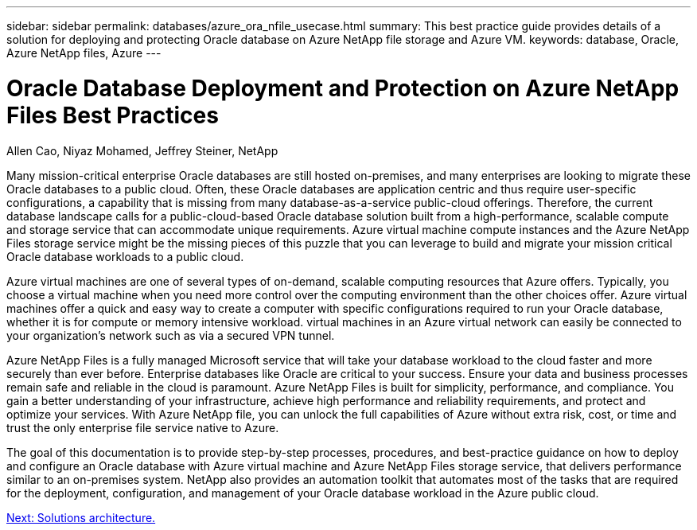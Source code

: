 ---
sidebar: sidebar
permalink: databases/azure_ora_nfile_usecase.html
summary: This best practice guide provides details of a solution for deploying and protecting Oracle database on Azure NetApp file storage and Azure VM.
keywords: database, Oracle, Azure NetApp files, Azure
---

= Oracle Database Deployment and Protection on Azure NetApp Files Best Practices
:hardbreaks:
:nofooter:
:icons: font
:linkattrs:
:table-stripes: odd
:imagesdir: ./../media/

Allen Cao, Niyaz Mohamed, Jeffrey Steiner, NetApp

Many mission-critical enterprise Oracle databases are still hosted on-premises, and many enterprises are looking to migrate these Oracle databases to a public cloud. Often, these Oracle databases are application centric and thus require user-specific configurations, a capability that is missing from many database-as-a-service public-cloud offerings. Therefore, the current database landscape calls for a public-cloud-based Oracle database solution built from a high-performance, scalable compute and storage service that can accommodate unique requirements. Azure virtual machine compute instances and the Azure NetApp Files storage service might be the missing pieces of this puzzle that you can leverage to build and migrate your mission critical Oracle database workloads to a public cloud.

Azure virtual machines are one of several types of on-demand, scalable computing resources that Azure offers. Typically, you choose a virtual machine when you need more control over the computing environment than the other choices offer. Azure virtual machines offer a quick and easy way to create a computer with specific configurations required to run your Oracle database, whether it is for compute or memory intensive workload. virtual machines in an Azure virtual network can easily be connected to your organization’s network such as via a secured VPN tunnel.

Azure NetApp Files is a fully managed Microsoft service that will take your database workload to the cloud faster and more securely than ever before. Enterprise databases like Oracle are critical to your success. Ensure your data and business processes remain safe and reliable in the cloud is paramount. Azure NetApp Files is built for simplicity, performance, and compliance. You gain a better understanding of your infrastructure, achieve high performance and reliability requirements, and protect and optimize your services. With Azure NetApp file, you can unlock the full capabilities of Azure without extra risk, cost, or time and trust the only enterprise file service native to Azure.

The goal of this documentation is to provide step-by-step processes, procedures, and best-practice guidance on how to deploy and configure an Oracle database with Azure virtual machine and Azure NetApp Files storage service, that delivers performance similar to an on-premises system. NetApp also provides an automation toolkit that automates most of the tasks that are required for the deployment, configuration, and management of your Oracle database workload in the Azure public cloud.

link:azure_ora_nfile_architecture.html[Next: Solutions architecture.]
